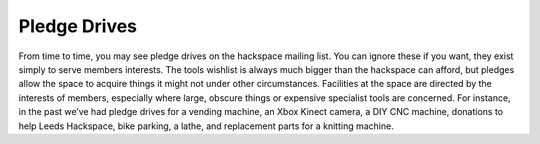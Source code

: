 Pledge Drives
=============

From time to time, you may see pledge drives on the hackspace mailing list. You can ignore these if you want, they exist simply to serve members interests. The tools wishlist is always much bigger than the hackspace can afford, but pledges allow the space to acquire things it might not under other circumstances. Facilities at the space are directed by the interests of members, especially where large, obscure things or expensive specialist tools are concerned. For instance, in the past we’ve had pledge drives for a vending machine, an Xbox Kinect camera, a DIY CNC machine, donations to help Leeds Hackspace, bike parking, a lathe, and replacement parts for a knitting machine.